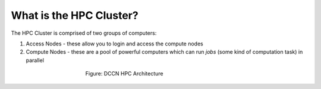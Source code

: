 What is the HPC Cluster?
**********************

The HPC Cluster is comprised of two groups of computers:

1. Access Nodes - these allow you to login and access the compute nodes
2. Compute Nodes - these are a pool of powerful computers which can run *jobs* (some kind of computation task) in parallel

.. figure:: hpc_vnc.png
    :figwidth: 50%
    :align: center

    Figure: DCCN HPC Architecture